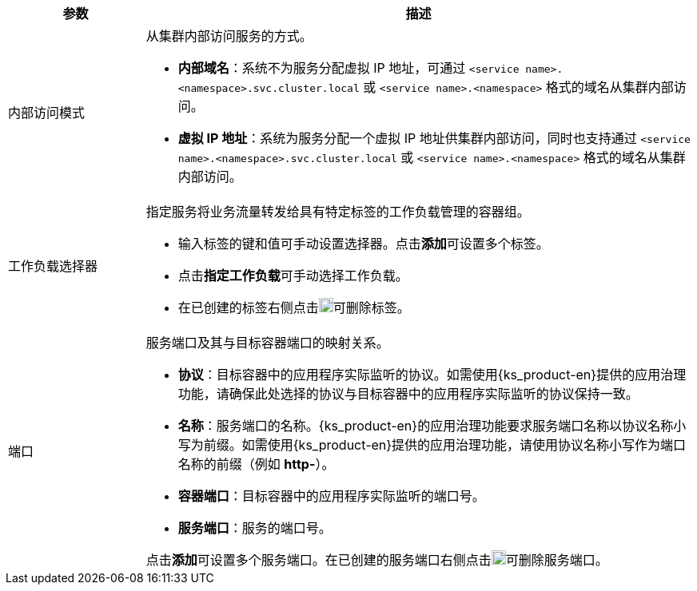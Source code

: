 // :ks_include_id: 797c8dc7400f4f17940a76eb88ae5149
[%header,cols="1a,4a"]
|===
|参数 |描述

|内部访问模式
|从集群内部访问服务的方式。

* **内部域名**：系统不为服务分配虚拟 IP 地址，可通过 `<service name>.<namespace>.svc.cluster.local` 或 `<service name>.<namespace>` 格式的域名从集群内部访问。

* **虚拟 IP 地址**：系统为服务分配一个虚拟 IP 地址供集群内部访问，同时也支持通过 `<service name>.<namespace>.svc.cluster.local` 或 `<service name>.<namespace>` 格式的域名从集群内部访问。

|工作负载选择器
|指定服务将业务流量转发给具有特定标签的工作负载管理的容器组。

* 输入标签的键和值可手动设置选择器。点击**添加**可设置多个标签。

* 点击**指定工作负载**可手动选择工作负载。

* 在已创建的标签右侧点击image:/images/ks-qkcp/zh/icons/trash-light.svg[trash-light,18,18]可删除标签。

|端口
|服务端口及其与目标容器端口的映射关系。

* **协议**：目标容器中的应用程序实际监听的协议。如需使用{ks_product-en}提供的应用治理功能，请确保此处选择的协议与目标容器中的应用程序实际监听的协议保持一致。

* **名称**：服务端口的名称。{ks_product-en}的应用治理功能要求服务端口名称以协议名称小写为前缀。如需使用{ks_product-en}提供的应用治理功能，请使用协议名称小写作为端口名称的前缀（例如 **http-**）。

* **容器端口**：目标容器中的应用程序实际监听的端口号。

* **服务端口**：服务的端口号。

点击**添加**可设置多个服务端口。在已创建的服务端口右侧点击image:/images/ks-qkcp/zh/icons/trash-light.svg[trash-light,18,18]可删除服务端口。
|===